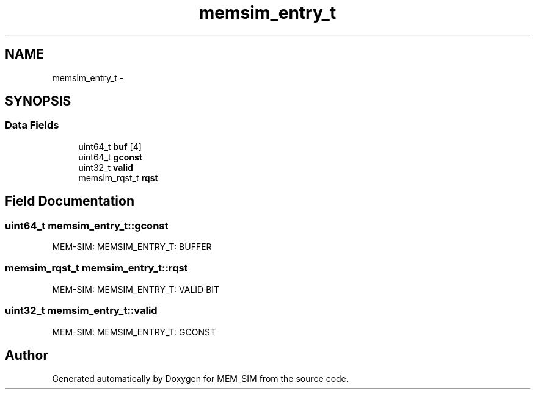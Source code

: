 .TH "memsim_entry_t" 3 "Sat Jan 25 2014" "Version 1.0" "MEM_SIM" \" -*- nroff -*-
.ad l
.nh
.SH NAME
memsim_entry_t \- 
.SH SYNOPSIS
.br
.PP
.SS "Data Fields"

.in +1c
.ti -1c
.RI "uint64_t \fBbuf\fP [4]"
.br
.ti -1c
.RI "uint64_t \fBgconst\fP"
.br
.ti -1c
.RI "uint32_t \fBvalid\fP"
.br
.ti -1c
.RI "memsim_rqst_t \fBrqst\fP"
.br
.in -1c
.SH "Field Documentation"
.PP 
.SS "uint64_t memsim_entry_t::gconst"
MEM-SIM: MEMSIM_ENTRY_T: BUFFER 
.SS "memsim_rqst_t memsim_entry_t::rqst"
MEM-SIM: MEMSIM_ENTRY_T: VALID BIT 
.SS "uint32_t memsim_entry_t::valid"
MEM-SIM: MEMSIM_ENTRY_T: GCONST 

.SH "Author"
.PP 
Generated automatically by Doxygen for MEM_SIM from the source code\&.
